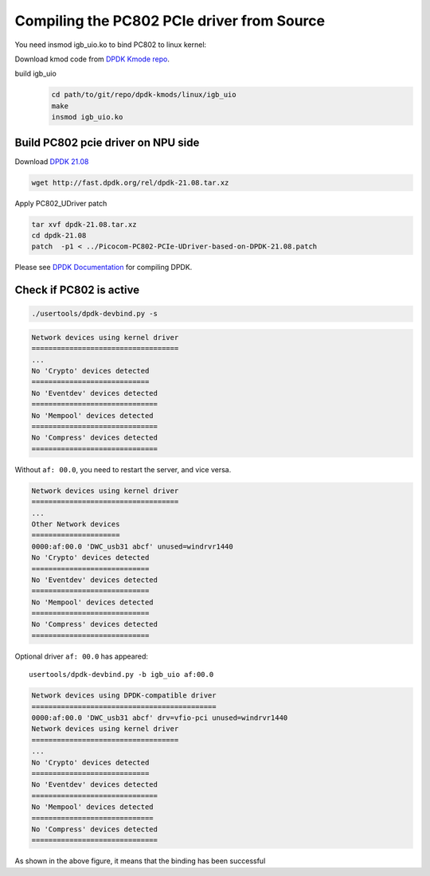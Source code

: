 .. _compile_pcie_drver_userspace:

Compiling the PC802 PCIe driver from Source
===========================================

You need insmod igb_uio.ko to bind PC802 to linux kernel:

Download kmod code from `DPDK Kmode repo <https://dpdk.org/git/dpdk-kmods>`_. 

build igb_uio
    .. code-block:: console

       cd path/to/git/repo/dpdk-kmods/linux/igb_uio
       make
       insmod igb_uio.ko

.. _build_PC802_PCIe_driver:

Build PC802 pcie driver on NPU side
-----------------------------------

Download `DPDK 21.08 <http://fast.dpdk.org/rel/dpdk-21.08.tar.xz>`_

.. code-block:: console

   wget http://fast.dpdk.org/rel/dpdk-21.08.tar.xz

Apply PC802_UDriver patch

.. code-block:: console

   tar xvf dpdk-21.08.tar.xz
   cd dpdk-21.08
   patch  -p1 < ../Picocom-PC802-PCIe-UDriver-based-on-DPDK-21.08.patch

Please see `DPDK Documentation <https://www.dpdk.org/>`_ for compiling DPDK.

Check if PC802 is active
------------------------

.. code-block:: console
    
    ./usertools/dpdk-devbind.py -s

.. code-block:: console
    
    Network devices using kernel driver
    ===================================
    ...
    No 'Crypto' devices detected
    ============================
    No 'Eventdev' devices detected
    ==============================
    No 'Mempool' devices detected
    ==============================
    No 'Compress' devices detected
    ==============================


Without ``af: 00.0``, you need to restart the server, and vice versa.
 
.. code-block:: console

    Network devices using kernel driver
    ===================================
    ... 
    Other Network devices
    =====================
    0000:af:00.0 'DWC_usb31 abcf' unused=windrvr1440
    No 'Crypto' devices detected
    ============================
    No 'Eventdev' devices detected
    ============================
    No 'Mempool' devices detected
    ============================
    No 'Compress' devices detected
    ============================

Optional driver ``af: 00.0`` has appeared::

    usertools/dpdk-devbind.py -b igb_uio af:00.0

.. code-block:: console
    
    Network devices using DPDK-compatible driver
    ============================================
    0000:af:00.0 'DWC_usb31 abcf' drv=vfio-pci unused=windrvr1440
    Network devices using kernel driver
    ===================================
    ... 
    No 'Crypto' devices detected
    ============================
    No 'Eventdev' devices detected
    ==============================
    No 'Mempool' devices detected
    =============================
    No 'Compress' devices detected
    ==============================

As shown in the above figure, it means that the binding has been successful


